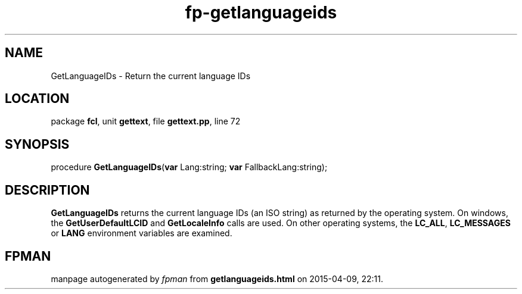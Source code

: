 .\" file autogenerated by fpman
.TH "fp-getlanguageids" 3 "2014-03-14" "fpman" "Free Pascal Programmer's Manual"
.SH NAME
GetLanguageIDs - Return the current language IDs
.SH LOCATION
package \fBfcl\fR, unit \fBgettext\fR, file \fBgettext.pp\fR, line 72
.SH SYNOPSIS
procedure \fBGetLanguageIDs\fR(\fBvar\fR Lang:string; \fBvar\fR FallbackLang:string);
.SH DESCRIPTION
\fBGetLanguageIDs\fR returns the current language IDs (an ISO string) as returned by the operating system. On windows, the \fBGetUserDefaultLCID\fR and \fBGetLocaleInfo\fR calls are used. On other operating systems, the \fBLC_ALL\fR, \fBLC_MESSAGES\fR or \fBLANG\fR environment variables are examined.


.SH FPMAN
manpage autogenerated by \fIfpman\fR from \fBgetlanguageids.html\fR on 2015-04-09, 22:11.

